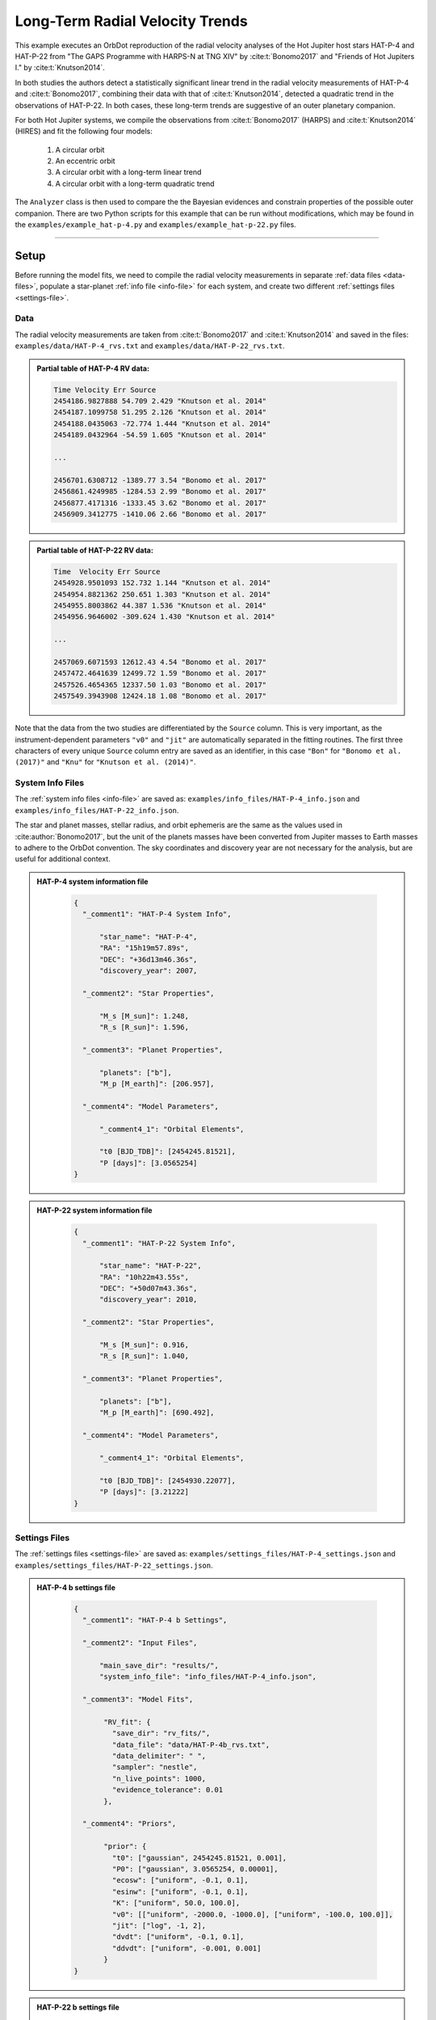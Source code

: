 .. _example-rv-trends:

********************************
Long-Term Radial Velocity Trends
********************************
This example executes an OrbDot reproduction of the radial velocity analyses of the Hot Jupiter host stars HAT-P-4 and HAT-P-22 from "The GAPS Programme with HARPS-N at TNG XIV" by :cite:t:`Bonomo2017` and "Friends of Hot Jupiters I." by :cite:t:`Knutson2014`.

In both studies the authors detect a statistically significant linear trend in the radial velocity measurements of HAT-P-4 and :cite:t:`Bonomo2017`, combining their data with that of :cite:t:`Knutson2014`, detected a quadratic trend in the observations of HAT-P-22. In both cases, these long-term trends are suggestive of an outer planetary companion.

For both Hot Jupiter systems, we compile the observations from :cite:t:`Bonomo2017` (HARPS) and :cite:t:`Knutson2014` (HIRES) and fit the following four models:

 1. A circular orbit
 2. An eccentric orbit
 3. A circular orbit with a long-term linear trend
 4. A circular orbit with a long-term quadratic trend

The ``Analyzer`` class is then used to compare the the Bayesian evidences and constrain properties of the possible outer companion. There are two Python scripts for this example that can be run without modifications, which may be found in the ``examples/example_hat-p-4.py`` and ``examples/example_hat-p-22.py`` files.

------------

Setup
=====
Before running the model fits, we need to compile the radial velocity measurements in separate :ref:`data files <data-files>`, populate a star-planet :ref:`info file <info-file>` for each system, and create two different :ref:`settings files <settings-file>`.

Data
----
The radial velocity measurements are taken from :cite:t:`Bonomo2017` and :cite:t:`Knutson2014` and saved in the files: ``examples/data/HAT-P-4_rvs.txt`` and ``examples/data/HAT-P-22_rvs.txt``.

.. admonition:: Partial table of HAT-P-4 RV data:
  :class: dropdown

  .. code-block:: text

    Time Velocity Err Source
    2454186.9827888 54.709 2.429 "Knutson et al. 2014"
    2454187.1099758 51.295 2.126 "Knutson et al. 2014"
    2454188.0435063 -72.774 1.444 "Knutson et al. 2014"
    2454189.0432964 -54.59 1.605 "Knutson et al. 2014"

    ...

    2456701.6308712 -1389.77 3.54 "Bonomo et al. 2017"
    2456861.4249985 -1284.53 2.99 "Bonomo et al. 2017"
    2456877.4171316 -1333.45 3.62 "Bonomo et al. 2017"
    2456909.3412775 -1410.06 2.66 "Bonomo et al. 2017"

.. admonition:: Partial table of HAT-P-22 RV data:
  :class: dropdown

  .. code-block:: text

    Time  Velocity Err Source
    2454928.9501093 152.732 1.144 "Knutson et al. 2014"
    2454954.8821362 250.651 1.303 "Knutson et al. 2014"
    2454955.8003862 44.387 1.536 "Knutson et al. 2014"
    2454956.9646002 -309.624 1.430 "Knutson et al. 2014"

    ...

    2457069.6071593 12612.43 4.54 "Bonomo et al. 2017"
    2457472.4641639 12499.72 1.59 "Bonomo et al. 2017"
    2457526.4654365 12337.50 1.03 "Bonomo et al. 2017"
    2457549.3943908 12424.18 1.08 "Bonomo et al. 2017"

Note that the data from the two studies are differentiated by the ``Source`` column. This is very important, as the instrument-dependent parameters ``"v0"`` and ``"jit"`` are automatically separated in the fitting routines. The first three characters of every unique ``Source`` column entry are saved as an identifier, in this case ``"Bon"`` for ``"Bonomo et al. (2017)"`` and ``"Knu"`` for ``"Knutson et al. (2014)"``.

System Info Files
-----------------
The :ref:`system info files <info-file>` are saved as: ``examples/info_files/HAT-P-4_info.json`` and ``examples/info_files/HAT-P-22_info.json``.

The star and planet masses, stellar radius, and orbit ephemeris are the same as the values used in :cite:author:`Bonomo2017`, but the unit of the planets masses have been converted from Jupiter masses to Earth masses to adhere to the OrbDot convention. The sky coordinates and discovery year are not necessary for the analysis, but are useful for additional context.

.. admonition:: HAT-P-4 system information file
  :class: dropdown

    .. code-block:: JSON

        {
          "_comment1": "HAT-P-4 System Info",

              "star_name": "HAT-P-4",
              "RA": "15h19m57.89s",
              "DEC": "+36d13m46.36s",
              "discovery_year": 2007,

          "_comment2": "Star Properties",

              "M_s [M_sun]": 1.248,
              "R_s [R_sun]": 1.596,

          "_comment3": "Planet Properties",

              "planets": ["b"],
              "M_p [M_earth]": [206.957],

          "_comment4": "Model Parameters",

              "_comment4_1": "Orbital Elements",

              "t0 [BJD_TDB]": [2454245.81521],
              "P [days]": [3.0565254]
        }

.. admonition:: HAT-P-22 system information file
  :class: dropdown

    .. code-block:: JSON

        {
          "_comment1": "HAT-P-22 System Info",

              "star_name": "HAT-P-22",
              "RA": "10h22m43.55s",
              "DEC": "+50d07m43.36s",
              "discovery_year": 2010,

          "_comment2": "Star Properties",

              "M_s [M_sun]": 0.916,
              "R_s [R_sun]": 1.040,

          "_comment3": "Planet Properties",

              "planets": ["b"],
              "M_p [M_earth]": [690.492],

          "_comment4": "Model Parameters",

              "_comment4_1": "Orbital Elements",

              "t0 [BJD_TDB]": [2454930.22077],
              "P [days]": [3.21222]
        }

Settings Files
--------------
The :ref:`settings files <settings-file>` are saved as: ``examples/settings_files/HAT-P-4_settings.json`` and ``examples/settings_files/HAT-P-22_settings.json``.

.. admonition:: HAT-P-4 b settings file
  :class: dropdown

    .. code-block:: JSON

        {
          "_comment1": "HAT-P-4 b Settings",

          "_comment2": "Input Files",

              "main_save_dir": "results/",
              "system_info_file": "info_files/HAT-P-4_info.json",

          "_comment3": "Model Fits",

               "RV_fit": {
                 "save_dir": "rv_fits/",
                 "data_file": "data/HAT-P-4b_rvs.txt",
                 "data_delimiter": " ",
                 "sampler": "nestle",
                 "n_live_points": 1000,
                 "evidence_tolerance": 0.01
               },

          "_comment4": "Priors",

               "prior": {
                 "t0": ["gaussian", 2454245.81521, 0.001],
                 "P0": ["gaussian", 3.0565254, 0.00001],
                 "ecosw": ["uniform", -0.1, 0.1],
                 "esinw": ["uniform", -0.1, 0.1],
                 "K": ["uniform", 50.0, 100.0],
                 "v0": [["uniform", -2000.0, -1000.0], ["uniform", -100.0, 100.0]],
                 "jit": ["log", -1, 2],
                 "dvdt": ["uniform", -0.1, 0.1],
                 "ddvdt": ["uniform", -0.001, 0.001]
               }
        }

.. admonition:: HAT-P-22 b settings file
  :class: dropdown

    .. code-block:: JSON

        {
          "_comment1": "HAT-P-22 b Settings",

          "_comment2": "Input Files",

              "main_save_dir": "results/",
              "system_info_file": "info_files/HAT-P-22_info.json",

          "_comment3": "Model Fits",

               "RV_fit": {
                 "save_dir": "rv_fits/",
                 "data_file": "data/HAT-P-22b_rvs.txt",
                 "data_delimiter": " ",
                 "sampler": "nestle",
                 "n_live_points": 1000,
                 "evidence_tolerance": 0.01
               },

          "_comment4": "Priors",

               "prior": {
                 "t0": ["gaussian", 2454930.22077, 0.001],
                 "P0": ["gaussian", 3.21222, 0.00001],
                 "ecosw": ["uniform", -0.1, 0.1],
                 "esinw": ["uniform", -0.1, 0.1],
                 "K": ["uniform", 300.0, 330.0],
                 "v0": [["uniform", 12000.0, 13000.0], ["uniform", -100.0, 100.0]],
                 "jit": ["log", -1, 2],
                 "dvdt": ["uniform", -0.1, 0.1],
                 "ddvdt": ["uniform", -0.001, 0.001]
               }
        }

The first part of the settings file specifies the path name for the system information file with the ``"system_info_file"`` key and the base directory for saving the results with the ``"main_save_dir"`` key. For example,

.. code-block:: JSON

    "_comment2": "Input Files",

      "main_save_dir": "results/",
      "system_info_file": "info_files/HAT-P-4_info.json",

The next section(s) of the files are specific to the model fitting. Because we are only fitting radial velocity data in this example, we only need to provide an entry for the ``"RV_fit"`` key. The value for ``"RV_fit"`` is a dictionary that points to and describes the data file (``"data_file"`` and ``"data_delimiter"``), provides a sub-directory for saving the RV model fit results (``"save_dir"``), and specifies the desired sampling package (``"sampler"``), number of live points (``"n_live_points"``) and evidence tolerance (``"evidence_tolerance"``). For this example, the ``"nestle"`` sampler has been specified with 1000 live points and an evidence tolerance of 0.01, which should balance well-converged results with a short run-time. For example,

.. code-block:: JSON

    "_comment3": "Model Fits",

       "RV_fit": {
         "save_dir": "rv_fits/",
         "data_file": "data/HAT-P-4b_rvs.txt",
         "data_delimiter": " ",
         "sampler": "nestle",
         "n_live_points": 1000,
         "evidence_tolerance": 0.01
       },

The remaining portion of the settings file is for the ``"prior"`` dictionary, which defines the :ref:`prior distributions <priors>` for the model parameters. We need only populate this with the parameters that are to be included in the model fits, which in this case are the reference transit mid-time ``"t0"``, orbital period ``"P0"``, RV semi-amplitude ``"K"``, systemic velocity ``"v0"``, jitter ``"jit"``, first-order acceleration term ``"dvdt"``, second-order acceleration term ``"ddvdt"``, and the coupled parameters ``"ecosw"`` and ``"esinw"``.

    .. code-block:: JSON

      "_comment4": "Priors",

           "prior": {
             "t0": ["gaussian", 2454245.81521, 0.001],
             "P0": ["gaussian", 3.0565254, 0.00001],
             "ecosw": ["uniform", -0.1, 0.1],
             "esinw": ["uniform", -0.1, 0.1],
             "K": ["uniform", 50.0, 100.0],
             "v0": [["uniform", -2000.0, -1000.0], ["uniform", -100.0, 100.0]],
             "jit": ["log", -1, 2],
             "dvdt": ["uniform", -0.1, 0.1],
             "ddvdt": ["uniform", -0.001, 0.001]
           }
    }

------------

HAT-P-4 b
=========
In the following sections we will fit the following four models to the HAT-P-4 radial velocities:

 1. A circular orbit
 2. An eccentric orbit
 3. A circular orbit with a long-term linear trend
 4. A circular orbit with a long-term quadratic trend

and compare the results to those of :cite:author:`Bonomo2017` and :cite:author:`Knutson2014`.

The first step is to import the :class:`~orbdot.star_planet.StarPlanet` and :class:`~orbdot.analysis.Analyzer` classes, and then to create an instance of :class:`~orbdot.star_planet.StarPlanet` that represents HAT-P-4 b:

.. code-block:: python

    from orbdot.star_planet import StarPlanet
    from orbdot.analysis import Analyzer

    # initialize the StarPlanet class
    hatp4 = StarPlanet('settings_files/HAT-P-4_settings.json')


Model Fits
----------
To run the model fitting routines, the :meth:`~orbdot.radial_velocity.RadialVelocity.run_rv_fit` method is called with the free parameters given in a list of strings. In this example we are not considering a secular evolution of the orbit of HAT-P-4 b, so we may ignore the ``model`` argument, for which the default is already ``"constant"``.

The following code snippet fits the radial velocity data to both circular and eccentric orbit models, without including any long-term trends (ie. Models 1 and 2). Notice how the ``file_suffix`` argument is used to differentiate the fits, which is needed because both fits use the stable-orbit model (ie. ``model="constant"`` in both cases).

.. code-block:: python

    # run an RV model fit of a circular orbit
    fit_circular = hatp4.run_rv_fit(['t0', 'P0', 'K', 'v0', 'jit'], file_suffix='_circular')

    # run an RV model fit of an eccentric orbit
    fit_eccentric = hatp4.run_rv_fit(['t0', 'P0', 'K', 'v0', 'jit', 'ecosw', 'esinw'], file_suffix='_eccentric')

Once the model fits are complete, the output files are found in the directory that was given in the settings file, in this case: ``examples/results/HAT-P-4/rv_fits/``. The dropdown menus below show the contents of the ``*_summary.txt`` files, which provide a convenient summary of the results.

.. admonition:: Summary of the HAT-P-4 circular orbit RV fit:
  :class: dropdown

    .. code-block:: text

        Stats
        -----

.. admonition:: Summary of the HAT-P-4 eccentric orbit RV fit:
  :class: dropdown

    .. code-block:: text

        Stats
        -----

The best-fit parameter values are shown with uncertainties derived from the 68% confidence intervals, as well as some other useful information about the model fit. Notice how the instrument-dependent free parameters, ``"v0"`` and ``"jit"``, were automatically split into different variables for each data source.

Though the Bayesian evidences (``log(Z)``) for the two models are indistinguishable, the result of the eccentric orbit fit are consistent with that of a circular orbit. Next, we will focus on the circular orbit model for HAT-P-4 b, but this time including long-term linear and quadratic trends (Models 3 and 4) with the ``"dvdt"`` and ``"ddvdt"`` parameters.

.. code-block:: python

    # run an RV model fit of a circular orbit with a linear trend
    fit_linear = hatp4.run_rv_fit(['t0', 'P0', 'K', 'v0', 'jit', 'dvdt'], file_suffix='_linear')

    # run an RV model fit of a circular orbit with a quadratic trend
    fit_quadratic = hatp4.run_rv_fit(['t0', 'P0', 'K', 'v0', 'jit', 'dvdt', 'ddvdt'], file_suffix='_quadratic')

.. admonition:: Summary of the HAT-P-4 linear trend RV fit:
  :class: dropdown

    .. code-block:: text

        Stats
        -----

.. admonition:: Summary of the HAT-P-4 quadratic trend RV fit:
  :class: dropdown

    .. code-block:: text

        Stats
        -----

This time it is clear that the linear trend, with ``log(Z)=-150.7``, is a better fit to the data than a quadratic trend, which has ``log(Z)=-154.8``. We will quantify this further in the next section. The following table compares the OrbDot results for the linear trend fit with those of :cite:author:`Bonomo2017` and :cite:author:`Knutson2014`, the jitter values corresponding to the :cite:author:`Knutson2014` data set.

.. list-table::
   :header-rows: 1

   * - Parameter
     - Unit
     - :cite:t:`Bonomo2017`
     - :cite:t:`Knutson2014`
     - OrbDot
   * - :math:`K`
     - :math:`\mathrm{m s^{-1}}`
     - :math:`78.6^{\,+2.4}_{\,-2.3}`
     - :math:`77 \pm 3`
     - :math:`78.3^{\,+2.6}_{\,-2.5}`
   * - :math:`\dot{gamma}`
     - :math:`\mathrm{m s^{-1} days^{-1}}`
     - :math:`0.0223^{\,+0.0034}_{\,-0.0033}`
     - :math:`0.0219 \pm 0.0035`
     - :math:`0.0224^{\,+0.0035}_{\,-0.0034}`
   * - :math:`\sigma_{\mathrm jitter}`
     - :math:`\mathrm{m s^{-1}}`
     - :math:`9.7^{\,+1.9}_{\,-1.4}`
     - :math:`9.9^{\,+2.1}_{\,-1.6}`
     - :math:`9.6^{\,+1.9}_{\,-1.4}`

The following plot displays the...

.. image:: _static/rv_constant_plot_linear.png

Interpretation
--------------
Now that the model fitting is complete, we will use the :class:`~orbdot.analysis.Analyzer` class to help interpret the results. Creating an instance of the :class:`~orbdot.analysis.Analyzer` class requires a :class:`~orbdot.star_planet.StarPlanet` object (ie. ``hatp4``) and the results of a model fit. It is for this reason that we had assigned the output of the model fits to the variables ``fit_circular``, ``fit_eccentric``, ``fit_linear``, and ``fit_quadratic``.

The following code snippet creates an ``Analyzer`` object with the results of the linear trend fit:

.. code-block:: python

    # create an ``Analyzer`` instance for the final fit results
    analyzer = Analyzer(hatp4, fit_linear)

We can now call any relevant :class:`~orbdot.analysis.Analyzer` methods, the result of which will appear in the file: ``analysis/rv_constant_analysis_linear.txt``.

Model Comparison
^^^^^^^^^^^^^^^^
Calling the :meth:`~orbdot.analysis.Analyzer.model_comparison` method compares this model to the others by calculating the Bayes factor and evaluating the strength of the evidence with thresholds given by :cite:author:`KassRaftery1995`. The following code snippet calls this method three times, once for each alternative model:

.. code-block:: python

    # compare the Bayesian evidence for the various model fits
    analyzer.model_comparison(fit_circular)
    analyzer.model_comparison(fit_eccentric)
    analyzer.model_comparison(fit_quadratic)

Now the analysis file looks like this:

.. code-block:: text

    Model Comparison
    -----------------------------------------------------------------
     * Decisive evidence for Model 1 vs. Model 2  (B = 5.61e+04)
          Model 1: 'rv_constant_linear', logZ = -150.67
          Model 2: 'rv_constant_circular', logZ = -161.60

    Model Comparison
    -----------------------------------------------------------------
     * Decisive evidence for Model 1 vs. Model 2  (B = 5.27e+04)
          Model 1: 'rv_constant_linear', logZ = -150.67
          Model 2: 'rv_constant_eccentric', logZ = -161.54

    Model Comparison
    -----------------------------------------------------------------
     * Strong evidence for Model 1 vs. Model 2  (B = 6.47e+01)
          Model 1: 'rv_constant_linear', logZ = -150.67
          Model 2: 'rv_constant_quadratic', logZ = -154.83

These comparisons confirm there is strong evidence supporting a circular of HAT-P-4 b orbit with a long-term linear trend.

Outer Companion Constraints
^^^^^^^^^^^^^^^^^^^^^^^^^^^
The final step of this example is to call the :meth:`~orbdot.analysis.Analyzer.unknown_companion` method, which will use the best-fit results to determine lower limits on the mass and orbit of an outer companion that could cause the acceleration (ie. slope).

.. code-block:: python

    # investigate the trend as evidence of an outer companion planet
    analyzer.unknown_companion()

This appends the following summary to the ``analysis/rv_constant_analysis_linear.txt`` file:

.. code-block:: text

    Unknown Companion Planet
    -----------------------------------------------------------------
     * Slope of the linear trend in the best-fit radial velocity model:
          dvdt = 2.23E-02 m/s/day
     * Minimum outer companion mass from slope (assuming P_min = 1.25 * baseline = 9.32 days):
          M_c > 2.25 M_jup
          a_c > 4.77 AU
          K_c > 30.37 m/s
     * Apparent orbital period derivative induced by the line-of-sight acceleration:
          dP/dt = 7.18E+00 ms/yr

The following table shows that these lower limits are in good agreement with :cite:author:`Knutson2014`. :cite:author:`Bonomo2017` do not compute these limits, instead citing :cite:author:`Knutson2014` and noting that their best-fit RV accelerations agree. It is important to note that upper limits cannot be obtained from radial velocity data alone, and that :cite:author:`Knutson2014` used AO imaging for that purpose.

.. list-table::
   :header-rows: 1

   * - Parameter
     - Unit
     - :cite:t:`Knutson2014`
     - OrbDot
   * - :math:`M_c`
     - :math:`M_\mathrm{J}`
     - :math:`1.5-310`
     - :math:`>2.3`
   * - :math:`a_c`
     - :math:`\mathrm{AU}`
     - :math:`5-60`
     - :math:`>4.8`

The following plot displays the...

.. image:: _static/rv_constant_analysis_linear_rv_trend.png

------------

HAT-P-22 b
==========
In the second part of this example we will study the radial velocities of the Hot Jupiter host star HAT-P-22, for whic :cite:author:`Bonomo2017` found strong evidence of a long-term quadratic trend when combining their data with that of :cite:author:`Knutson2014`. As this analysis follows the same procedure as above, we will move through it more quickly.

Again, the first step is to import the :class:`~orbdot.star_planet.StarPlanet` and :class:`~orbdot.analysis.Analyzer` classes, and then to create an instance of :class:`~orbdot.star_planet.StarPlanet` that represents HAT-P-22 b:

.. code-block:: python

    from orbdot.star_planet import StarPlanet
    from orbdot.analysis import Analyzer

    # initialize the StarPlanet class
    hatp22 = StarPlanet('settings_files/HAT-P-22_settings.json')

Model Fits
----------
Same as before, the following code snippet fits the HAT-P-22 radial velocity data to both circular and eccentric orbit models, without including any long-term trends (ie. Models 1 and 2):

.. code-block:: python

    # run an RV model fit of a circular orbit
    fit_circular = hatp22.run_rv_fit(['t0', 'P0', 'K', 'v0', 'jit'], file_suffix='_circular')

    # run an RV model fit of an eccentric orbit
    fit_eccentric = hatp22.run_rv_fit(['t0', 'P0', 'K', 'v0', 'jit', 'ecosw', 'esinw'], file_suffix='_eccentric')

Once the model fits are complete, the output files are found in the directory: ``examples/results/HAT-P-22/rv_fits/``. The dropdown menus below show the contents of the ``*_summary.txt`` files, which provide a convenient summary of the results.

.. admonition:: Summary of the HAT-P-22 circular orbit RV fit:
  :class: dropdown

    .. code-block:: text

        Stats
        -----

.. admonition:: Summary of the HAT-P-22 eccentric orbit RV fit:
  :class: dropdown

    .. code-block:: text

        Stats
        -----

The Bayesian evidence implies that the circular orbit model, with ``log(Z)=XXX``, is a better fit to the data than an eccentric orbit, which has ``log(Z)=XXX``. These findings agree with those of :cite:author:`Bonomo2017` and :cite:author:`Knutson2014`.

Same as for the HAT-P-4 system, we will next fit two more circular orbit models, but this time including long-term linear and quadratic trends (Models 3 and 4) with the ``"dvdt"`` and ``"ddvdt"`` parameters.

.. code-block:: python

    # run an RV model fit of a circular orbit with a linear trend
    fit_linear = hatp22.run_rv_fit(['t0', 'P0', 'K', 'v0', 'jit', 'dvdt'], file_suffix='_linear')

    # run an RV model fit of a circular orbit with a quadratic trend
    fit_quadratic = hatp22.run_rv_fit(['t0', 'P0', 'K', 'v0', 'jit', 'dvdt', 'ddvdt'], file_suffix='_quadratic')

.. admonition:: Summary of the HAT-P-22 linear trend RV fit:
  :class: dropdown

    .. code-block:: text

        Stats
        -----

.. admonition:: Summary of the HAT-P-22 quadratic trend RV fit:
  :class: dropdown

    .. code-block:: text

        Stats
        -----

These results show that the quadratic trend model, with ``log(Z)=XXX``, is a far better fit to the data than the linear trend model, which has``log(Z)=XXX``. This result agrees with the findings of :cite:author:`Bonomo2017`, for which we will derive the same results in the next section, but :cite:author:`Knutson2014` did not have enough data at the time to detect curvature, and only saw a linear trend.

The following table compares the OrbDot results for the quadratic trend fit with those of :cite:author:`Bonomo2017`.

.. list-table::
   :header-rows: 1

   * - Parameter
     - Unit
     - :cite:t:`Bonomo2017`
     - OrbDot
   * - :math:`K`
     - :math:`\mathrm{m s^{-1}}`
     - :math:`316.49 \pm 0.6`
     - :math:`X^{\,+X}_{\,-X}`
   * - :math:`\dot{gamma}`
     - :math:`\mathrm{m s^{-1} days^{-1}}`
     - :math:`-0.0328 \pm 0.0064`
     - :math:`X^{\,+X}_{\,-X}`
   * - :math:`\ddot{gamma}`
     - :math:`\mathrm{m s^{-1} days^{-2}}`
     - :math:`2.26 \times 10^{-5} \pm 0.30 \times 10^{-5}`
     - :math:`X^{\,+X}_{\,-X}`
   * - :math:`\sigma_{\mathrm jitter}`
     - :math:`\mathrm{m s^{-1}}`
     - :math:`1.15^{\,+0.32}_{\,-0.29}`
     - :math:`X^{\,+X}_{\,-X}`

The following plot displays the...

.. image:: _static/rv_constant_plot_quadratic.png

Interpretation
--------------
Now that the model fitting is complete, we will use the :class:`~orbdot.analysis.Analyzer` class to help interpret the results. The following code snippet creates an ``Analyzer`` object with the results of the quadratic trend fit:

.. code-block:: python

    # create an ``Analyzer`` instance for the final fit results
    analyzer = Analyzer(hatp22, fit_quadratic)

We can now call any relevant :class:`~orbdot.analysis.Analyzer` methods, the result of which will appear in the file: ``analysis/rv_constant_analysis_quadratic.txt``.

Model Comparison
^^^^^^^^^^^^^^^^
The following code snippet calls the :meth:`~orbdot.analysis.Analyzer.model_comparison` method three times, once for each alternative model:

.. code-block:: python

    # compare the Bayesian evidence for the various model fits
    analyzer.model_comparison(fit_circular)
    analyzer.model_comparison(fit_eccentric)
    analyzer.model_comparison(fit_linear)

Now the analysis file looks like this:

.. code-block:: text

    Model Comparison

This comparison confirms that the evidence supporting the model for a circular HAT-P-4 b orbit with a long-term quadratic trend is .

Outer Companion Constraints
^^^^^^^^^^^^^^^^^^^^^^^^^^^
Finally, we again utilize the :meth:`~orbdot.analysis.Analyzer.unknown_companion` method, which will automatically detect that this time both the first and second-order acceleration terms, ``"dvdt"`` and ``"ddvdt"``, are part of the model.

.. code-block:: python

    # investigate the trend as evidence of an outer companion planet
    analyzer.unknown_companion()

This appends the following summary to the ``analysis/rv_constant_analysis_quadratic.txt`` file:

.. code-block:: text

    Unknown Companion Planet
    -----------------------------------------------------------------

The following table shows that these... lower limits are in good agreement with :cite:author:`Bonomo2017`.

Again note that Knutson didn't do it because they didn't have enough data at the time.

.. list-table::
   :header-rows: 1

   * - Parameter
     - Unit
     - :cite:t:`Bonomo2017`
     - OrbDot
   * - :math:`P_c`
     - :math:`\mathrm{days}`
     - :math:`>20.8`
     - :math:`X^{\,+X}_{\,-X}`
   * - :math:`M_c\,\sin{i_c}`
     - :math:`M_J`
     - :math:`>3.0`
     - :math:`X^{\,+X}_{\,-X}`
   * - :math:`K_c`
     - :math:`\mathrm{m s^{-1}}`
     - :math:`>32.9`
     - :math:`X^{\,+X}_{\,-X}`

The following plot displays the...

.. image:: _static/rv_constant_analysis_quadratic_rv_trend.png

------------

Conclusion
==========
In this example, we have learned how to use OrbDot for radial velocity models by analyzing the HAT-P-4 and HAT-P-22 data from XXX.  We have seen that the results of the OrbDot model fitting are in excellent agreement with the results of :cite:t:`Yee2020`, which they provide in Table 6 of the paper.

Two scripts, one for each, for for this example are saved in the files ``examples/example_.py`` and can be run without modifications.